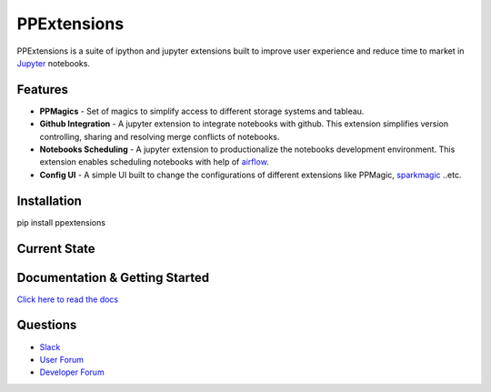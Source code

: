 PPExtensions
============

PPExtensions is a suite of ipython and jupyter extensions built to improve user experience and reduce time to market in `Jupyter <http://jupyter.org/>`_ notebooks.

--------
Features
--------
- **PPMagics** - Set of magics to simplify access to different storage systems and tableau.
- **Github Integration** - A jupyter extension to integrate notebooks with github. This extension simplifies version controlling, sharing and resolving merge conflicts of notebooks.
- **Notebooks Scheduling** - A jupyter extension to productionalize the notebooks development environment. This extension enables scheduling notebooks with help of `airflow <https://airflow.apache.org/>`_.
- **Config UI** - A simple UI built to change the configurations of different extensions like PPMagic, `sparkmagic <https://github.com/jupyter-incubator/sparkmagic/>`_ ..etc.


------------
Installation
------------
pip install ppextensions


-------------
Current State
-------------

+-----------+-----------+-------+
| Feature   | Available | State |
+===========+===========+=======+ 
| PPMagics  | Available | Beta  |
+-----------+-----------+-------+
| Scheduler | Available | Beta  |
+-----------+-----------+-------+
| Github    | Available | Beta   |
+-----------+-----------+-------+


-------------------------------
Documentation & Getting Started
-------------------------------

`Click here to read the docs <http://ppextensions.readthedocs.io/>`_

---------
Questions
---------

- `Slack <https://ppextensions.slack.com>`_
- `User Forum <https://groups.google.com/d/forum/ppextensions>`_
- `Developer Forum <https://groups.google.com/d/forum/ppextensions>`_

